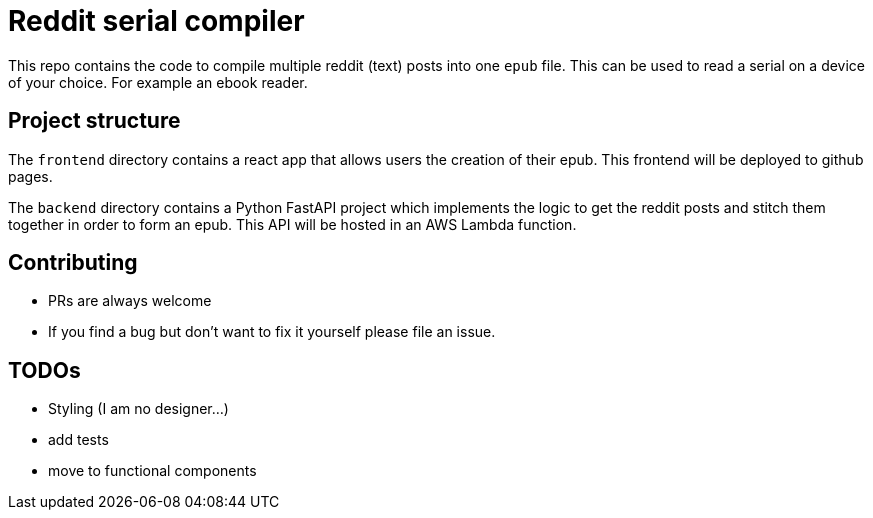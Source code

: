 = Reddit serial compiler

This repo contains the code to compile multiple reddit (text) posts into one `epub` file.
This can be used to read a serial on a device of your choice.
For example an ebook reader.

== Project structure

The `frontend` directory contains a react app that allows users the creation of their epub.
This frontend will be deployed to github pages.

The `backend`  directory contains a Python FastAPI project which implements the logic to get the reddit posts and stitch them together in order to form an epub.
This API will be hosted in an AWS Lambda function.

== Contributing

- PRs are always welcome
- If you find a bug but don't want to fix it yourself please file an issue.

== TODOs

- Styling (I am no designer...)
- add tests
- move to functional components

